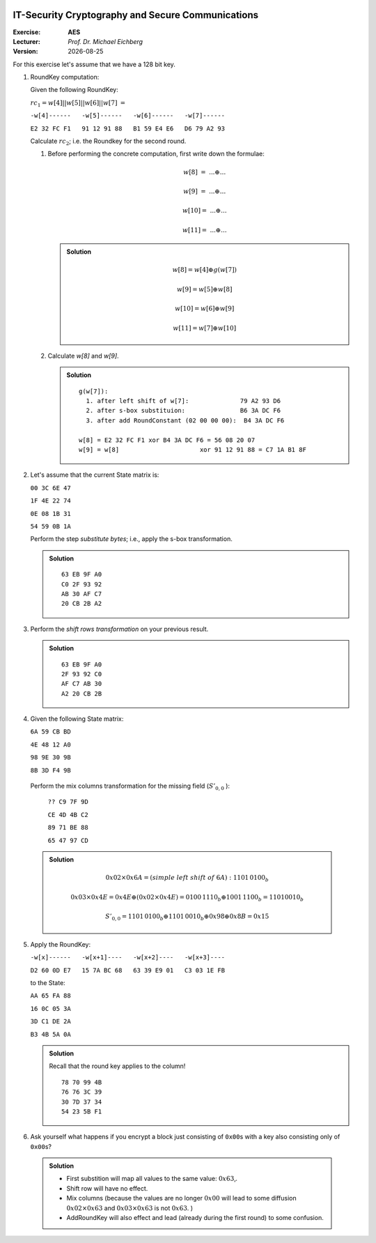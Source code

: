 .. meta:: 
    :author: Michael Eichberg
    :keywords: exercise, aes

.. |date| date::

.. image:: logo.png
    :align: right


IT-Security Cryptography and Secure Communications
==================================================
    
:Exercise: **AES**
:Lecturer: *Prof. Dr. Michael Eichberg*
:Version: |date|

For this exercise let's assume that we have a 128 bit key.

1. RoundKey computation:

   Given the following RoundKey: 
  
   :math:`rc_1=w[4]||w[5]||w[6]||w[7]` :math:`=` 
  
   ``-w[4]------   -w[5]------   -w[6]------   -w[7]------``  

   ``E2 32 FC F1   91 12 91 88   B1 59 E4 E6   D6 79 A2 93``  

   Calculate :math:`rc_2`; i.e. the Roundkey for the second round. 

   1. Before performing the concrete computation, first write down the formulae:

      .. math::

         w[8]\;\; =\; ... \oplus ... 

         w[9]\;\; =\; ... \oplus ... 
       
         w[10] =\; ... \oplus ...
      
         w[11] =\; ... \oplus ... 

      .. admonition:: Solution 

         .. math::

            w[8] = w[4] \oplus g(w[7])

            w[9] = w[5] \oplus w[8]

            w[10] = w[6] \oplus w[9]

            w[11] = w[7] \oplus w[10]

   2. Calculate `w[8]` and `w[9]`.
      
      .. admonition:: Solution

         :: 

            g(w[7]): 
              1. after left shift of w[7]:              79 A2 93 D6
              2. after s-box substituion:               B6 3A DC F6
              3. after add RoundConstant (02 00 00 00):  B4 3A DC F6

            w[8] = E2 32 FC F1 xor B4 3A DC F6 = 56 08 20 07
            w[9] = w[8]                      xor 91 12 91 88 = C7 1A B1 8F

2. Let's assume that the current State matrix is:
   
   ``00 3C 6E 47``

   ``1F 4E 22 74``
    
   ``0E 08 1B 31``

   ``54 59 0B 1A``
   
   Perform the step *substitute bytes*; i.e., apply the s-box transformation.

   .. admonition:: Solution

      ::

         63 EB 9F A0
         C0 2F 93 92
         AB 30 AF C7
         20 CB 2B A2

3. Perform the *shift rows transformation* on your previous result.

   .. admonition:: Solution

      ::

         63 EB 9F A0
         2F 93 92 C0
         AF C7 AB 30
         A2 20 CB 2B

4. Given the following State matrix:

   ``6A 59 CB BD``

   ``4E 48 12 A0``
    
   ``98 9E 30 9B``
    
   ``8B 3D F4 9B``

  Perform the mix columns transformation for the missing field (:math:`S'_{0,0}` ):
  
    ``?? C9 7F 9D``
    
    ``CE 4D 4B C2``
    
    ``89 71 BE 88``
    
    ``65 47 97 CD``

  .. admonition:: Solution 

     .. math::

        0x02 \times 0x6A = (simple\; left\; shift\; of\; 6A): 1101\, 0100_b

        0x03 \times 0x4E = 0x4E \oplus (0x02 \times 0x4E) = 0100\, 1110_b \oplus 1001\, 1100_b = 1101 0010_b

        S'_{0,0} = 1101\, 0100_b \oplus 1101\, 0010_b \oplus 0x98 \oplus 0x8B = 0x15

5. Apply the RoundKey: 
   
   ``-w[x]------   -w[x+1]----   -w[x+2]----   -w[x+3]----``  

   ``D2 60 0D E7   15 7A BC 68   63 39 E9 01   C3 03 1E FB`` 
   
   to the State:

   ``AA 65 FA 88``

   ``16 0C 05 3A``

   ``3D C1 DE 2A``

   ``B3 4B 5A 0A``

   .. admonition:: Solution 
    
      Recall that the round key applies to the column!

      ::

         78 70 99 4B
         76 76 3C 39
         30 7D 37 34
         54 23 5B F1

6. Ask yourself what happens if you encrypt a block just consisting of ``0x00``\ s with a key also consisting only of ``0x00``\ s?

  .. admonition:: Solution

     - First substition will map all values to the same value: :math:`0x63`‚.
     - Shift row will have no effect.
     - Mix columns (because the values are no longer :math:`0x00` will lead to  some diffusion :math:`0x02 \times 0x63` and :math:`0x03 \times 0x63` is not :math:`0x63`. )
     - AddRoundKey will also effect and lead (already during the first round) to some confusion.
